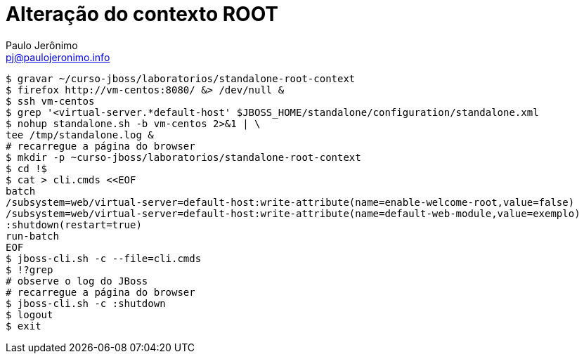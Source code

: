 = Alteração do contexto ROOT
:author: Paulo Jerônimo
:email: pj@paulojeronimo.info

[source,bash]
----
$ gravar ~/curso-jboss/laboratorios/standalone-root-context
$ firefox http://vm-centos:8080/ &> /dev/null &
$ ssh vm-centos
$ grep '<virtual-server.*default-host' $JBOSS_HOME/standalone/configuration/standalone.xml
$ nohup standalone.sh -b vm-centos 2>&1 | \
tee /tmp/standalone.log &
# recarregue a página do browser
$ mkdir -p ~curso-jboss/laboratorios/standalone-root-context
$ cd !$
$ cat > cli.cmds <<EOF
batch
/subsystem=web/virtual-server=default-host:write-attribute(name=enable-welcome-root,value=false)
/subsystem=web/virtual-server=default-host:write-attribute(name=default-web-module,value=exemplo)
:shutdown(restart=true)
run-batch
EOF
$ jboss-cli.sh -c --file=cli.cmds
$ !?grep
# observe o log do JBoss
# recarregue a página do browser 
$ jboss-cli.sh -c :shutdown
$ logout
$ exit
----
